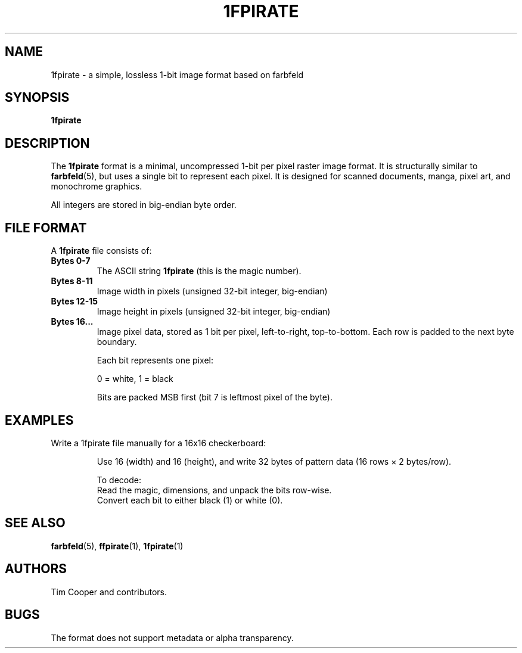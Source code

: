 .TH 1FPIRATE 5 "June 2025" "1fpirate format" "File Formats"

.SH NAME
1fpirate \- a simple, lossless 1-bit image format based on farbfeld

.SH SYNOPSIS
.B 1fpirate

.SH DESCRIPTION
The
.B 1fpirate
format is a minimal, uncompressed 1-bit per pixel raster image format. It is structurally similar to
.BR farbfeld (5),
but uses a single bit to represent each pixel. It is designed for scanned documents, manga, pixel art, and monochrome graphics.

All integers are stored in big-endian byte order.

.SH FILE FORMAT
A
.B 1fpirate
file consists of:

.TP
.B Bytes 0-7
The ASCII string
.BR "1fpirate"
(this is the magic number).

.TP
.B Bytes 8-11
Image width in pixels (unsigned 32-bit integer, big-endian)

.TP
.B Bytes 12-15
Image height in pixels (unsigned 32-bit integer, big-endian)

.TP
.B Bytes 16...
Image pixel data, stored as 1 bit per pixel, left-to-right, top-to-bottom.
Each row is padded to the next byte boundary.

Each bit represents one pixel:
.IP
0 = white, 1 = black

Bits are packed MSB first (bit 7 is leftmost pixel of the byte).

.SH EXAMPLES
Write a 1fpirate file manually for a 16x16 checkerboard:
.IP
Use 16 (width) and 16 (height), and write 32 bytes of pattern data (16 rows × 2 bytes/row).

.IP
To decode:
.RS
.br
Read the magic, dimensions, and unpack the bits row-wise.
.br
Convert each bit to either black (1) or white (0).
.RE

.SH SEE ALSO
.BR farbfeld (5),
.BR ffpirate (1),
.BR 1fpirate (1)

.SH AUTHORS
Tim Cooper and contributors.

.SH BUGS
The format does not support metadata or alpha transparency.
